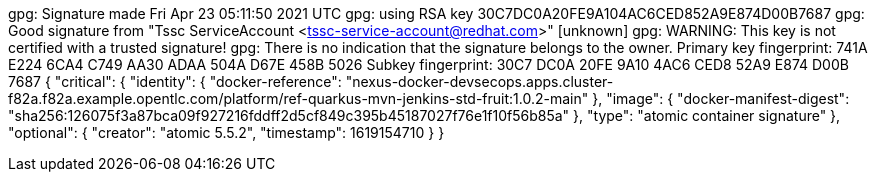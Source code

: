 gpg: Signature made Fri Apr 23 05:11:50 2021 UTC
gpg:                using RSA key 30C7DC0A20FE9A104AC6CED852A9E874D00B7687
gpg: Good signature from "Tssc ServiceAccount <tssc-service-account@redhat.com>" [unknown]
gpg: WARNING: This key is not certified with a trusted signature!
gpg:          There is no indication that the signature belongs to the owner.
Primary key fingerprint: 741A E224 6CA4 C749 AA30  ADAA 504A D67E 458B 5026
     Subkey fingerprint: 30C7 DC0A 20FE 9A10 4AC6  CED8 52A9 E874 D00B 7687
{
  "critical": {
    "identity": {
      "docker-reference": "nexus-docker-devsecops.apps.cluster-f82a.f82a.example.opentlc.com/platform/ref-quarkus-mvn-jenkins-std-fruit:1.0.2-main"
    },
    "image": {
      "docker-manifest-digest": "sha256:126075f3a87bca09f927216fddff2d5cf849c395b45187027f76e1f10f56b85a"
    },
    "type": "atomic container signature"
  },
  "optional": {
    "creator": "atomic 5.5.2",
    "timestamp": 1619154710
  }
}